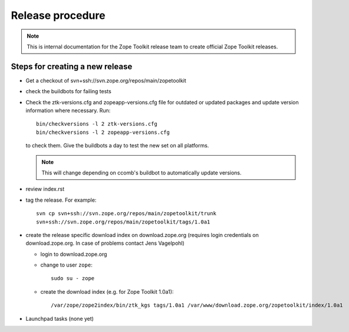 Release procedure
=================

.. note::

   This is internal documentation for the Zope Toolkit release team
   to create official Zope Toolkit releases.

Steps for creating a new release
--------------------------------

- Get a checkout of svn+ssh://svn.zope.org/repos/main/zopetoolkit

- check the buildbots for failing tests

- Check the ztk-versions.cfg and zopeapp-versions.cfg file for outdated or
  updated packages and update version information where necessary. Run::

    bin/checkversions -l 2 ztk-versions.cfg
    bin/checkversions -l 2 zopeapp-versions.cfg

  to check them. Give the buildbots a day to test the new set on all platforms.

  .. note::

     This will change depending on ccomb's buildbot to automatically update
     versions.

- review index.rst

- tag the release. For example::

    svn cp svn+ssh://svn.zope.org/repos/main/zopetoolkit/trunk
    svn+ssh://svn.zope.org/repos/main/zopetoolkit/tags/1.0a1

- create the release specific download index on download.zope.org
  (requires login credentials on download.zope.org. In case of
  problems contact Jens Vagelpohl)

  - login to download.zope.org

  - change to user ``zope``::

     sudo su - zope

  - create the download index (e.g. for Zope Toolkit 1.0a1)::

    /var/zope/zope2index/bin/ztk_kgs tags/1.0a1 /var/www/download.zope.org/zopetoolkit/index/1.0a1

- Launchpad tasks (none yet)

